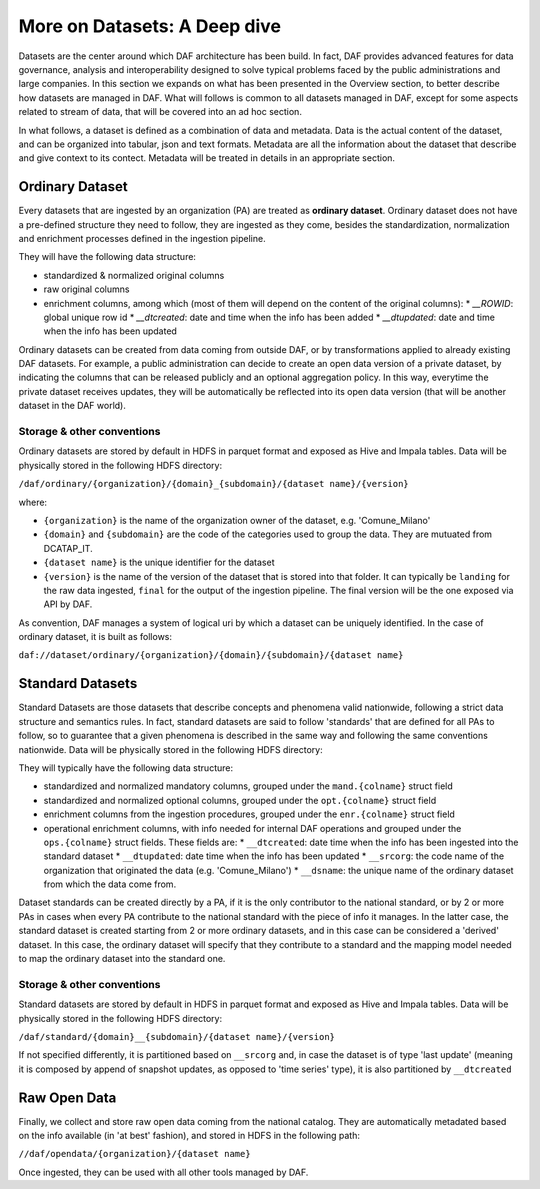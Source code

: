More on Datasets: A Deep dive
=============================

Datasets are the center around which DAF architecture has been build. In fact, DAF provides advanced features for data governance, analysis and interoperability designed to solve typical problems faced by the public administrations and large companies. In this section we expands on what has been presented in the Overview section, to better describe how datasets are managed in DAF. What will follows is common to all datasets managed in DAF, except for some aspects related to stream of data, that will be covered into an ad hoc section.

In what follows, a dataset is defined as a combination of data and metadata. Data is the actual content of the dataset, and can be organized into tabular, json and text formats. Metadata are all the information about the dataset that describe and give context to its contect. Metadata will be treated in details in an appropriate section.


Ordinary Dataset
----------------

Every datasets that are ingested by an organization (PA) are treated as **ordinary dataset**. Ordinary dataset does not have a pre-defined structure they need to follow, they are ingested as they come, besides the standardization, normalization and enrichment processes defined in the ingestion pipeline. 

They will have the following data structure:

* standardized & normalized original columns
* raw original columns
* enrichment columns, among which (most of them will depend on the content of the original columns):
  * `__ROWID`: global unique row id
  * `__dtcreated`: date and time when the info has been added
  * `__dtupdated`: date and time when the info has been updated

Ordinary datasets can be created from data coming from outside DAF, or by transformations applied to already existing DAF datasets. For example, a public administration can decide to create an open data version of a private dataset, by indicating the columns that can be released publicly and an optional aggregation policy. In this way, everytime the private dataset receives updates, they will be automatically be reflected into its open data version (that will be another dataset in the DAF world).

Storage & other conventions
~~~~~~~~~~~~~~~~~~~~~~~~~~~
Ordinary datasets are stored by default in HDFS in parquet format and exposed as Hive and Impala tables. Data will be physically stored in the following HDFS directory: 

``/daf/ordinary/{organization}/{domain}_{subdomain}/{dataset name}/{version}``

where:

* ``{organization}`` is the name of the organization owner of the dataset, e.g. 'Comune_Milano'
* ``{domain}`` and ``{subdomain}`` are the code of the categories used to group the data. They are mutuated from DCATAP_IT.
* ``{dataset name}`` is the unique identifier for the dataset
* ``{version}`` is the name of the version of the dataset that is stored into that folder. It can typically be ``landing`` for the raw data ingested, ``final`` for the output of the ingestion pipeline. The final version will be the one exposed via API by DAF.

As convention, DAF manages a system of logical uri by which a dataset can be uniquely identified. In the case of ordinary dataset, it is built as follows:

``daf://dataset/ordinary/{organization}/{domain}/{subdomain}/{dataset name}``


Standard Datasets
-----------------

Standard Datasets are those datasets that describe concepts and phenomena valid nationwide, following a strict data structure and semantics rules. In fact, standard datasets are said to follow 'standards' that are defined for all PAs to follow, so to guarantee that a given phenomena is described in the same way and following the same conventions nationwide. Data will be physically stored in the following HDFS directory:

They will typically have the following data structure:

* standardized and normalized mandatory columns, grouped under the ``mand.{colname}`` struct field
* standardized and normalized optional columns, grouped under the ``opt.{colname}`` struct field
* enrichment columns from the ingestion procedures, grouped under the ``enr.{colname}`` struct field
* operational enrichment columns, with info needed for internal DAF operations and grouped under the ``ops.{colname}`` struct fields. These fields are:
  * ``__dtcreated``: date time when the info has been ingested into the standard dataset
  * ``__dtupdated``: date time when the info has been updated
  * ``__srcorg``: the code name of the organization that originated the data (e.g. 'Comune_Milano')
  * ``__dsname``: the unique name of the ordinary dataset from which the data come from.

Dataset standards can be created directly by a PA, if it is the only contributor to the national standard, or by 2 or more PAs in cases when every PA contribute to the national standard with the piece of info it manages. In the latter case, the standard dataset is created starting from 2 or more ordinary datasets, and in this case can be considered a 'derived' dataset. In this case, the ordinary dataset will specify that they contribute to a standard and the mapping model needed to map the ordinary dataset into the standard one.

Storage & other conventions
~~~~~~~~~~~~~~~~~~~~~~~~~~~
Standard datasets are stored by default in HDFS in parquet format and exposed as Hive and Impala tables. Data will be physically stored in the following HDFS directory: 

``/daf/standard/{domain}__{subdomain}/{dataset name}/{version}``

If not specified differently, it is partitioned based on ``__srcorg`` and, in case the dataset is of type 'last update' (meaning it is composed by append of snapshot updates, as opposed to 'time series' type), it is also partitioned by ``__dtcreated``


Raw Open Data
-------------
Finally, we collect and store raw open data coming from the national catalog. They are automatically metadated based on the info available (in 'at best' fashion), and stored in HDFS in the following path:

``//daf/opendata/{organization}/{dataset name}``

Once ingested, they can be used with all other tools managed by DAF.
